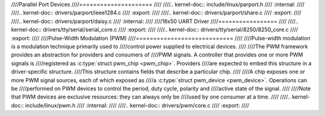 ////Parallel Port Devices
////=====================
////
////.. kernel-doc:: include/linux/parport.h
////   :internal:
////
////.. kernel-doc:: drivers/parport/ieee1284.c
////   :export:
////
////.. kernel-doc:: drivers/parport/share.c
////   :export:
////
////.. kernel-doc:: drivers/parport/daisy.c
////   :internal:
////
////16x50 UART Driver
////=================
////
////.. kernel-doc:: drivers/tty/serial/serial_core.c
////   :export:
////
////.. kernel-doc:: drivers/tty/serial/8250/8250_core.c
////   :export:
////
////Pulse-Width Modulation (PWM)
////============================
////
////Pulse-width modulation is a modulation technique primarily used to
////control power supplied to electrical devices.
////
////The PWM framework provides an abstraction for providers and consumers of
////PWM signals. A controller that provides one or more PWM signals is
////registered as :c:type:`struct pwm_chip <pwm_chip>`. Providers
////are expected to embed this structure in a driver-specific structure.
////This structure contains fields that describe a particular chip.
////
////A chip exposes one or more PWM signal sources, each of which exposed as
////a :c:type:`struct pwm_device <pwm_device>`. Operations can be
////performed on PWM devices to control the period, duty cycle, polarity and
////active state of the signal.
////
////Note that PWM devices are exclusive resources: they can always only be
////used by one consumer at a time.
////
////.. kernel-doc:: include/linux/pwm.h
////   :internal:
////
////.. kernel-doc:: drivers/pwm/core.c
////   :export:
////   
